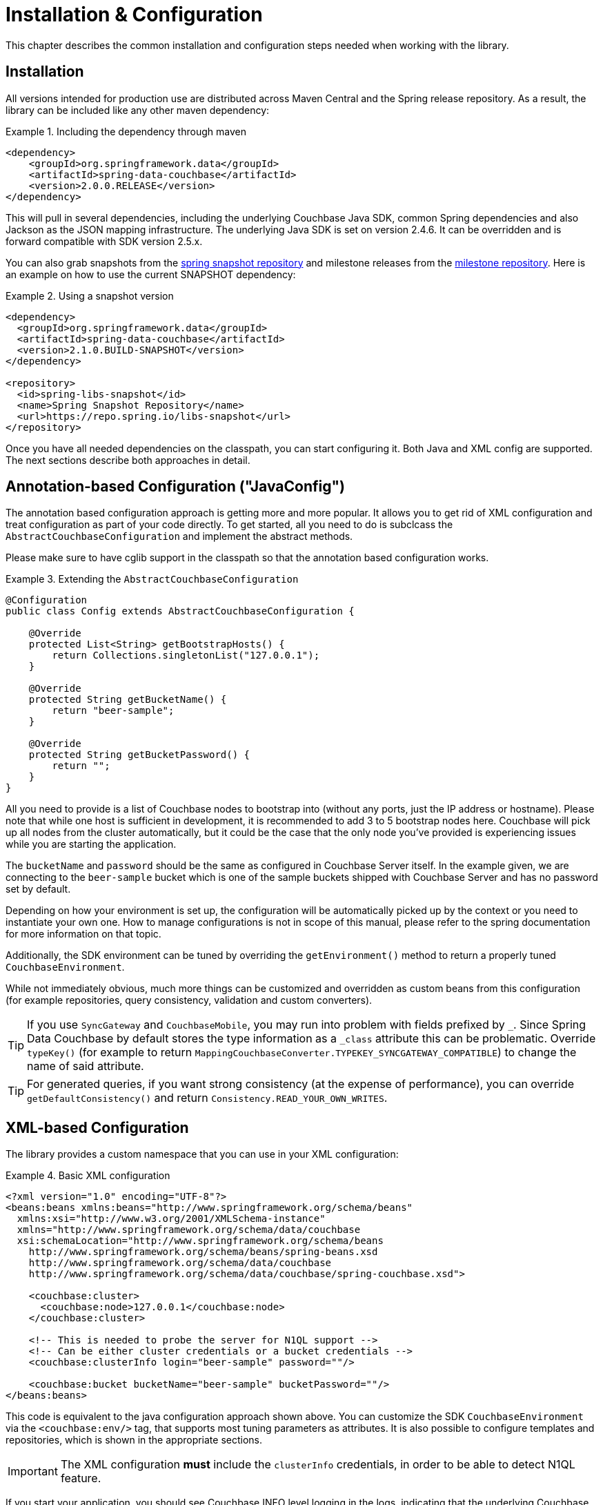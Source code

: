 [[couchbase.configuration]]
= Installation & Configuration

This chapter describes the common installation and configuration steps needed when working with the library.

[[installation]]
== Installation

All versions intended for production use are distributed across Maven Central and the Spring release repository. As a result, the library can be included like any other maven dependency:

.Including the dependency through maven
====
[source,xml]
----
<dependency>
    <groupId>org.springframework.data</groupId>
    <artifactId>spring-data-couchbase</artifactId>
    <version>2.0.0.RELEASE</version>
</dependency>
----
====

This will pull in several dependencies, including the underlying Couchbase Java SDK, common Spring dependencies and also Jackson as the JSON mapping infrastructure.
The underlying Java SDK is set on version 2.4.6. It can be overridden and is forward compatible with SDK version 2.5.x.

You can also grab snapshots from the http://repo.spring.io/libs-snapshot[spring snapshot repository] and milestone releases from the http://repo.spring.io/libs-milestone[milestone repository]. Here is an example on how to use the current SNAPSHOT dependency:

.Using a snapshot version
====
[source,xml]
----
<dependency>
  <groupId>org.springframework.data</groupId>
  <artifactId>spring-data-couchbase</artifactId>
  <version>2.1.0.BUILD-SNAPSHOT</version>
</dependency>

<repository>
  <id>spring-libs-snapshot</id>
  <name>Spring Snapshot Repository</name>
  <url>https://repo.spring.io/libs-snapshot</url>
</repository>
----
====

Once you have all needed dependencies on the classpath, you can start configuring it. Both Java and XML config are supported. The next sections describe both approaches in detail.

[[configuration-java]]
== Annotation-based Configuration ("JavaConfig")

The annotation based configuration approach is getting more and more popular. It allows you to get rid of XML configuration and treat configuration as part of your code directly. To get started, all you need to do is subclcass the `AbstractCouchbaseConfiguration` and implement the abstract methods.

Please make sure to have cglib support in the classpath so that the annotation based configuration works.

.Extending the `AbstractCouchbaseConfiguration`
====
[source,java]
----

@Configuration
public class Config extends AbstractCouchbaseConfiguration {

    @Override
    protected List<String> getBootstrapHosts() {
        return Collections.singletonList("127.0.0.1");
    }

    @Override
    protected String getBucketName() {
        return "beer-sample";
    }

    @Override
    protected String getBucketPassword() {
        return "";
    }
}
----
====

All you need to provide is a list of Couchbase nodes to bootstrap into (without any ports, just the IP address or hostname). Please note that while one host is sufficient in development, it is recommended to add 3 to 5 bootstrap nodes here. Couchbase will pick up all nodes from the cluster automatically, but it could be the case that the only node you've provided is experiencing issues while you are starting the application.

The `bucketName` and `password` should be the same as configured in Couchbase Server itself. In the example given, we are connecting to the `beer-sample` bucket which is one of the sample buckets shipped with Couchbase Server and has no password set by default.

Depending on how your environment is set up, the configuration will be automatically picked up by the context or you need to instantiate your own one. How to manage configurations is not in scope of this manual, please refer to the spring documentation for more information on that topic.

Additionally, the SDK environment can be tuned by overriding the `getEnvironment()` method to return a properly tuned `CouchbaseEnvironment`.

While not immediately obvious, much more things can be customized and overridden as custom beans from this configuration (for example repositories, query consistency, validation and custom converters).

TIP: If you use `SyncGateway` and `CouchbaseMobile`, you may run into problem with fields prefixed by `_`. Since Spring Data Couchbase by default stores the type information as a `_class` attribute this can be problematic. Override `typeKey()` (for example to return `MappingCouchbaseConverter.TYPEKEY_SYNCGATEWAY_COMPATIBLE`) to change the name of said attribute.

TIP: For generated queries, if you want strong consistency (at the expense of performance), you can override `getDefaultConsistency()` and return `Consistency.READ_YOUR_OWN_WRITES`.

[[configuration-xml]]
== XML-based Configuration

The library provides a custom namespace that you can use in your XML configuration:

.Basic XML configuration
====
[source,xml]
----
<?xml version="1.0" encoding="UTF-8"?>
<beans:beans xmlns:beans="http://www.springframework.org/schema/beans"
  xmlns:xsi="http://www.w3.org/2001/XMLSchema-instance"
  xmlns="http://www.springframework.org/schema/data/couchbase
  xsi:schemaLocation="http://www.springframework.org/schema/beans
    http://www.springframework.org/schema/beans/spring-beans.xsd
    http://www.springframework.org/schema/data/couchbase
    http://www.springframework.org/schema/data/couchbase/spring-couchbase.xsd">

    <couchbase:cluster>
      <couchbase:node>127.0.0.1</couchbase:node>
    </couchbase:cluster>

    <!-- This is needed to probe the server for N1QL support -->
    <!-- Can be either cluster credentials or a bucket credentials -->
    <couchbase:clusterInfo login="beer-sample" password=""/>

    <couchbase:bucket bucketName="beer-sample" bucketPassword=""/>
</beans:beans>
----
====
This code is equivalent to the java configuration approach shown above. You can customize the SDK `CouchbaseEnvironment` via the `<couchbase:env/>` tag, that supports most tuning parameters as attributes. It is also possible to configure templates and repositories, which is shown in the appropriate sections.

IMPORTANT: The XML configuration **must** include the `clusterInfo` credentials, in order to be able to detect N1QL feature.

If you start your application, you should see Couchbase INFO level logging in the logs, indicating that the underlying Couchbase Java SDK is connecting to the database. If any errors are reported, make sure that the given credentials and host information are correct.

